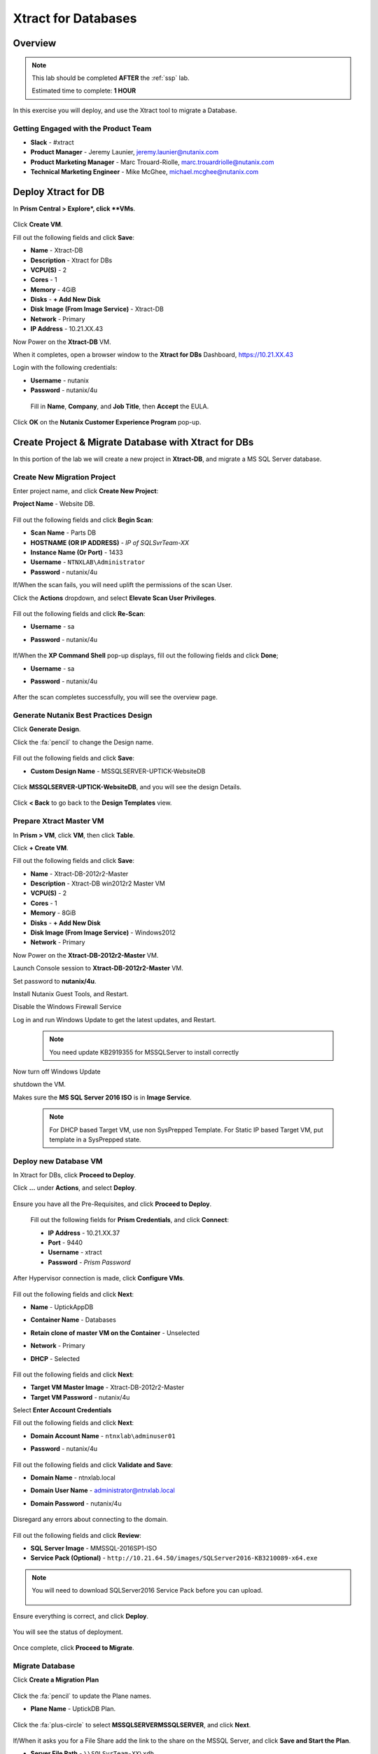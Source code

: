 .. _xtractdb_lab:

-------------------
Xtract for Databases
-------------------

Overview
++++++++

.. note::

  This lab should be completed **AFTER** the :ref:`ssp` lab.

  Estimated time to complete: **1 HOUR**

In this exercise you will deploy, and use the Xtract tool to migrate a Database.

Getting Engaged with the Product Team
.....................................

- **Slack** - #xtract
- **Product Manager** - Jeremy Launier, jeremy.launier@nutanix.com
- **Product Marketing Manager** - Marc Trouard-Riolle, marc.trouardriolle@nutanix.com
- **Technical Marketing Engineer** - Mike McGhee, michael.mcghee@nutanix.com

Deploy Xtract for DB
+++++++++++++++++

In **Prism Central > Explore*, click **VMs**.

  .. figure:: https://s3.us-east-2.amazonaws.com/s3.nutanixtechsummit.com/xtract-db/xtractdb01.png

Click **Create VM**.

Fill out the following fields and click **Save**:

- **Name** - Xtract-DB
- **Description** - Xtract for DBs
- **VCPU(S)** - 2
- **Cores** - 1
- **Memory** - 4GiB
- **Disks** - **+ Add New Disk**
- **Disk Image (From Image Service)** - Xtract-DB
- **Network** - Primary
- **IP Address** - 10.21.XX.43

Now Power on the **Xtract-DB** VM.

When it completes, open a browser window to the **Xtract for DBs** Dashboard, https://10.21.XX.43

Login with the following credentials:

- **Username** - nutanix
- **Password** - nutanix/4u

 Fill in **Name**, **Company**, and **Job Title**, then **Accept** the EULA.

  .. figure:: https://s3.us-east-2.amazonaws.com/s3.nutanixtechsummit.com/xtract-db/xtractdb02.png

Click **OK** on the **Nutanix Customer Experience Program** pop-up.

  .. figure:: https://s3.us-east-2.amazonaws.com/s3.nutanixtechsummit.com/xtract-db/xtractdb03.png

Create Project & Migrate Database with Xtract for DBs
+++++++++++++

In this portion of the lab we will create a new project in **Xtract-DB**, and migrate a MS SQL Server database.

Create New Migration Project
.................

Enter project name, and click **Create New Project**:

**Project Name** - Website DB.

  .. figure:: https://s3.us-east-2.amazonaws.com/s3.nutanixtechsummit.com/xtract-db/xtractdb04.png

Fill out the following fields and click **Begin Scan**:

- **Scan Name** - Parts DB
- **HOSTNAME (OR IP ADDRESS)** - *IP of SQLSvrTeam-XX*
- **Instance Name (Or Port)** - 1433
- **Username** - ``NTNXLAB\Administrator``
- **Password** - nutanix/4u

If/When the scan fails, you will need uplift the permissions of the scan User.

Click the **Actions** dropdown, and select **Elevate Scan User Privileges**.

  .. figure:: https://s3.us-east-2.amazonaws.com/s3.nutanixtechsummit.com/xtract-db/xtractdb06.png

Fill out the following fields and click **Re-Scan**:

- **Username** - sa
- **Password** - nutanix/4u

  .. figure:: https://s3.us-east-2.amazonaws.com/s3.nutanixtechsummit.com/xtract-db/xtractdb07.png

If/When the **XP Command Shell** pop-up displays, fill out the following fields and click **Done**;

- **Username** - sa
- **Password** - nutanix/4u

  .. figure:: https://s3.us-east-2.amazonaws.com/s3.nutanixtechsummit.com/xtract-db/xtractdb36.png

After the scan completes successfully, you will see the overview page.

  .. figure:: https://s3.us-east-2.amazonaws.com/s3.nutanixtechsummit.com/xtract-db/xtractdb08.png

Generate Nutanix Best Practices Design
.................

Click **Generate Design**.

Click the :fa:`pencil` to change the Design name.

  .. figure:: https://s3.us-east-2.amazonaws.com/s3.nutanixtechsummit.com/xtract-db/xtractdb09.png

Fill out the following fields and click **Save**:

- **Custom Design Name** - MSSQLSERVER-UPTICK-WebsiteDB

  .. figure:: https://s3.us-east-2.amazonaws.com/s3.nutanixtechsummit.com/xtract-db/xtractdb10.png

Click **MSSQLSERVER-UPTICK-WebsiteDB**, and you will see the design Details.

  .. figure:: https://s3.us-east-2.amazonaws.com/s3.nutanixtechsummit.com/xtract-db/xtractdb11.png

Click **< Back** to go back to the **Design Templates** view.

Prepare **Xtract Master** VM
.................

In **Prism > VM**, click **VM**, then click **Table**.

Click **+ Create VM**.

Fill out the following fields and click **Save**:

- **Name** - Xtract-DB-2012r2-Master
- **Description** - Xtract-DB win2012r2 Master VM
- **VCPU(S)** - 2
- **Cores** - 1
- **Memory** - 8GiB
- **Disks** - **+ Add New Disk**
- **Disk Image (From Image Service)** - Windows2012
- **Network** - Primary

Now Power on the **Xtract-DB-2012r2-Master** VM.

Launch Console session to **Xtract-DB-2012r2-Master** VM.

Set password to **nutanix/4u**.

Install Nutanix Guest Tools, and Restart.

Disable the Windows Firewall Service

Log in and run Windows Update to get the latest updates, and Restart.

  .. Note:: You need update KB2919355 for MSSQLServer to install correctly

Now turn off Windows Update

shutdown the VM.

Makes sure the **MS SQL Server 2016 ISO** is in **Image Service**.

  .. Note:: For DHCP based Target VM, use non SysPrepped Template. For Static IP based Target VM, put template in a SysPrepped state.

Deploy new Database VM
.................

In Xtract for DBs, click **Proceed to Deploy**.

Click **...** under **Actions**, and select **Deploy**.

  .. figure:: https://s3.us-east-2.amazonaws.com/s3.nutanixtechsummit.com/xtract-db/xtractdb12.png

Ensure you have all the Pre-Requisites, and click **Proceed to Deploy**.

  .. figure:: https://s3.us-east-2.amazonaws.com/s3.nutanixtechsummit.com/xtract-db/xtractdb13.png

 Fill out the following fields for **Prism Credentials**, and click **Connect**:

 - **IP Address** - 10.21.XX.37
 - **Port** - 9440
 - **Username** - xtract
 - **Password** - *Prism Password*

  .. figure:: https://s3.us-east-2.amazonaws.com/s3.nutanixtechsummit.com/xtract-db/xtractdb14.png

After Hypervisor connection is made, click **Configure VMs**.

  .. figure:: https://s3.us-east-2.amazonaws.com/s3.nutanixtechsummit.com/xtract-db/xtractdb15.png

Fill out the following fields and click **Next**:

- **Name** - UptickAppDB
- **Container Name** - Databases
- **Retain clone of master VM on the Container** - Unselected
- **Network** - Primary
- **DHCP** - Selected

  .. figure:: https://s3.us-east-2.amazonaws.com/s3.nutanixtechsummit.com/xtract-db/xtractdb16.png

Fill out the following fields and click **Next**:

- **Target VM Master Image** - Xtract-DB-2012r2-Master
- **Target VM Password** - nutanix/4u

Select **Enter Account Credentials**

Fill out the following fields and click **Next**:

- **Domain Account Name** - ``ntnxlab\adminuser01``
- **Password** - nutanix/4u

  .. figure:: https://s3.us-east-2.amazonaws.com/s3.nutanixtechsummit.com/xtract-db/xtractdb38.png

Fill out the following fields and click **Validate and Save**:

- **Domain Name** - ntnxlab.local
- **Domain User Name** - administrator@ntnxlab.local
- **Domain Password** - nutanix/4u

  .. figure:: https://s3.us-east-2.amazonaws.com/s3.nutanixtechsummit.com/xtract-db/xtractdb37.png

Disregard any errors about connecting to the domain.

  .. figure:: https://s3.us-east-2.amazonaws.com/s3.nutanixtechsummit.com/xtract-db/xtractdb17.png

Fill out the following fields and click **Review**:

- **SQL Server Image** - MMSSQL-2016SP1-ISO
- **Service Pack (Optional)** - ``http://10.21.64.50/images/SQLServer2016-KB3210089-x64.exe``

.. Note:: You will need to download SQLServer2016 Service Pack before you can upload.

  .. figure:: https://s3.us-east-2.amazonaws.com/s3.nutanixtechsummit.com/xtract-db/xtractdb18.png

Ensure everything is correct, and click **Deploy**.

  .. figure:: https://s3.us-east-2.amazonaws.com/s3.nutanixtechsummit.com/xtract-db/xtractdb19.png

You will see the status of deployment.

  .. figure:: https://s3.us-east-2.amazonaws.com/s3.nutanixtechsummit.com/xtract-db/xtractdb20.png

Once complete, click **Proceed to Migrate**.

  .. figure:: https://s3.us-east-2.amazonaws.com/s3.nutanixtechsummit.com/xtract-db/xtractdb21.png

Migrate Database
.................

Click **Create a Migration Plan**

  .. figure:: https://s3.us-east-2.amazonaws.com/s3.nutanixtechsummit.com/xtract-db/xtractdb22.png

Click the :fa:`pencil` to update the Plane names.

- **Plane Name** - UptickDB Plan.

  .. figure:: https://s3.us-east-2.amazonaws.com/s3.nutanixtechsummit.com/xtract-db/xtractdb23.png

Click the :fa:`plus-circle` to select **MSSQLSERVER\MSSQLSERVER**, and click **Next**.

  .. figure:: https://s3.us-east-2.amazonaws.com/s3.nutanixtechsummit.com/xtract-db/xtractdb24.png

If/When it asks you for a File Share add the link to the share on the MSSQL Server, and click **Save and Start the Plan**.

- **Server File Path** - ``\\SQLSvrTeam-XX\xdb``
- **Server File Path Example** - ``\\10.21.64.54\xdb``

.. Note::

  This setup is for Tech Summit. In production this would normally not be on the same server as the Database.

  .. figure:: https://s3.us-east-2.amazonaws.com/s3.nutanixtechsummit.com/xtract-db/xtractdb25.png

Click **Proceed** to launch the **Migration**.

  .. figure:: https://s3.us-east-2.amazonaws.com/s3.nutanixtechsummit.com/xtract-db/xtractdb26.png

You may see a pop-up stating that the versions do not match, and it is proceeding (will use the service pack you uploaded).

  .. figure:: https://s3.us-east-2.amazonaws.com/s3.nutanixtechsummit.com/xtract-db/xtractdb27.png

 When you see the status change to **Ready for Cutover**, Click the **Action** dropdown and click **Cutover Databases**.

  .. figure:: https://s3.us-east-2.amazonaws.com/s3.nutanixtechsummit.com/xtract-db/xtractdb28.png

 Click **Proceed** to launch the **Cutover**.

  .. figure:: https://s3.us-east-2.amazonaws.com/s3.nutanixtechsummit.com/xtract-db/xtractdb29.png

 You may see some pop-up messages like these, go ahead and close them.

  .. figure:: https://s3.us-east-2.amazonaws.com/s3.nutanixtechsummit.com/xtract-db/xtractdb30.png

 When you see the status change to **Ready for Re-Balancing**, Click the **Action** dropdown and click **Initiate Post Cutover Processing**.

  .. figure:: https://s3.us-east-2.amazonaws.com/s3.nutanixtechsummit.com/xtract-db/xtractdb31.png

Check **Re-Balance Data in Databases**, and click **Start**.

  .. figure:: https://s3.us-east-2.amazonaws.com/s3.nutanixtechsummit.com/xtract-db/xtractdb32.png

 When you see the status change to **Ready for Final Processing**, Click the **Action** dropdown and click **Initiate Data Cleanup**.

   .. figure:: https://s3.us-east-2.amazonaws.com/s3.nutanixtechsummit.com/xtract-db/xtractdb33.png

 Click **Proceed** to launch the **Cleanup**.

  .. figure:: https://s3.us-east-2.amazonaws.com/s3.nutanixtechsummit.com/xtract-db/xtractdb34.png

When everything is done, you will see status of **Completed**.

  .. figure:: https://s3.us-east-2.amazonaws.com/s3.nutanixtechsummit.com/xtract-db/xtractdb35.png

Takeaways
+++++++++++

- Xtract facilitates the migration of existing database instances to a Nutanix Enterprise Cloud.

- Databases are transformed at the application level, where Xtract discovers all instances in an infrastructure, understands their configuration and performance characteristics, and applies Nutanix best practices to their design template for migration to the target.

- This approach enables businesses to migrate from any source platform (virtual, physical and public cloud) with ease, optimizing the database servers in the process and extracting maximum value from the Nutanix investment.

- Xtract eliminates human error and data inconsistency in migrations
